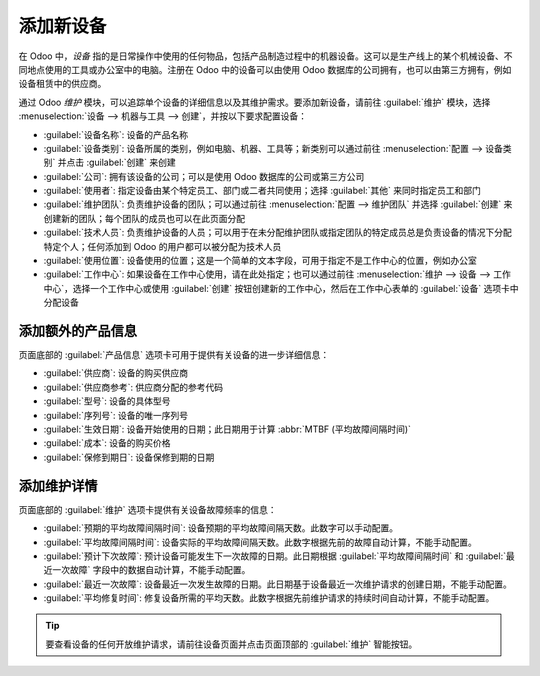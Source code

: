 =================
添加新设备
=================

.. _maintenance/equipment_management/add_new_equipment:

在 Odoo 中，*设备* 指的是日常操作中使用的任何物品，包括产品制造过程中的机器设备。这可以是生产线上的某个机械设备、不同地点使用的工具或办公室中的电脑。注册在 Odoo 中的设备可以由使用 Odoo 数据库的公司拥有，也可以由第三方拥有，例如设备租赁中的供应商。

通过 Odoo *维护* 模块，可以追踪单个设备的详细信息以及其维护需求。要添加新设备，请前往 :guilabel:`维护` 模块，选择 :menuselection:`设备 --> 机器与工具 --> 创建`，并按以下要求配置设备：

- :guilabel:`设备名称`: 设备的产品名称
- :guilabel:`设备类别`: 设备所属的类别，例如电脑、机器、工具等；新类别可以通过前往 :menuselection:`配置 --> 设备类别` 并点击 :guilabel:`创建` 来创建
- :guilabel:`公司`: 拥有该设备的公司；可以是使用 Odoo 数据库的公司或第三方公司
- :guilabel:`使用者`: 指定设备由某个特定员工、部门或二者共同使用；选择 :guilabel:`其他` 来同时指定员工和部门
- :guilabel:`维护团队`: 负责维护设备的团队；可以通过前往 :menuselection:`配置 --> 维护团队` 并选择 :guilabel:`创建` 来创建新的团队；每个团队的成员也可以在此页面分配
- :guilabel:`技术人员`: 负责维护设备的人员；可以用于在未分配维护团队或指定团队的特定成员总是负责设备的情况下分配特定个人；任何添加到 Odoo 的用户都可以被分配为技术人员
- :guilabel:`使用位置`: 设备使用的位置；这是一个简单的文本字段，可用于指定不是工作中心的位置，例如办公室
- :guilabel:`工作中心`: 如果设备在工作中心使用，请在此处指定；也可以通过前往 :menuselection:`维护 --> 设备 --> 工作中心`，选择一个工作中心或使用 :guilabel:`创建` 按钮创建新的工作中心，然后在工作中心表单的 :guilabel:`设备` 选项卡中分配设备

.. image:: add_new_equipment/new-equipment-form.png
   :align: center
   :alt: 一个完全配置的设备表单示例。

添加额外的产品信息
--------------------------

页面底部的 :guilabel:`产品信息` 选项卡可用于提供有关设备的进一步详细信息：

- :guilabel:`供应商`: 设备的购买供应商
- :guilabel:`供应商参考`: 供应商分配的参考代码
- :guilabel:`型号`: 设备的具体型号
- :guilabel:`序列号`: 设备的唯一序列号
- :guilabel:`生效日期`: 设备开始使用的日期；此日期用于计算 :abbr:`MTBF (平均故障间隔时间)`
- :guilabel:`成本`: 设备的购买价格
- :guilabel:`保修到期日`: 设备保修到期的日期

.. image:: add_new_equipment/new-equipment-product-information.png
   :align: center
   :alt: 新设备的产品信息选项卡。

添加维护详情
-----------------------

页面底部的 :guilabel:`维护` 选项卡提供有关设备故障频率的信息：

- :guilabel:`预期的平均故障间隔时间`: 设备预期的平均故障间隔天数。此数字可以手动配置。
- :guilabel:`平均故障间隔时间`: 设备实际的平均故障间隔天数。此数字根据先前的故障自动计算，不能手动配置。
- :guilabel:`预计下次故障`: 预计设备可能发生下一次故障的日期。此日期根据 :guilabel:`平均故障间隔时间` 和 :guilabel:`最近一次故障` 字段中的数据自动计算，不能手动配置。
- :guilabel:`最近一次故障`: 设备最近一次发生故障的日期。此日期基于设备最近一次维护请求的创建日期，不能手动配置。
- :guilabel:`平均修复时间`: 修复设备所需的平均天数。此数字根据先前维护请求的持续时间自动计算，不能手动配置。

.. image:: add_new_equipment/new-equipment-maintenance.png
   :align: center
   :alt: 一台设备的维护选项卡。

.. tip::
   要查看设备的任何开放维护请求，请前往设备页面并点击页面顶部的 :guilabel:`维护` 智能按钮。
